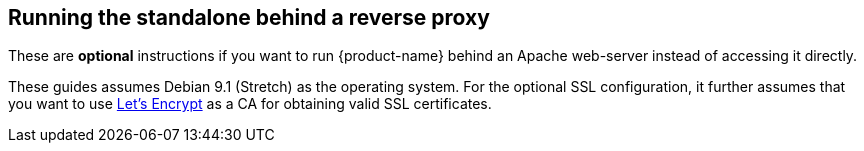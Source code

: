 == Running the standalone behind a reverse proxy

These are *optional* instructions if you want to run {product-name} behind an Apache web-server instead of accessing it directly.

These guides assumes Debian 9.1 (Stretch) as the operating system.
For the optional SSL configuration, it further assumes that you want to use link:https://letsencrypt.org/[Let's Encrypt] as a CA for obtaining valid SSL certificates.

